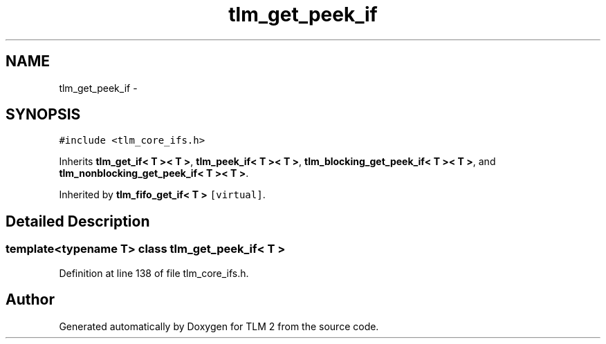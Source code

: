 .TH "tlm_get_peek_if" 3 "17 Oct 2007" "Version 1" "TLM 2" \" -*- nroff -*-
.ad l
.nh
.SH NAME
tlm_get_peek_if \- 
.SH SYNOPSIS
.br
.PP
\fC#include <tlm_core_ifs.h>\fP
.PP
Inherits \fBtlm_get_if< T >< T >\fP, \fBtlm_peek_if< T >< T >\fP, \fBtlm_blocking_get_peek_if< T >< T >\fP, and \fBtlm_nonblocking_get_peek_if< T >< T >\fP.
.PP
Inherited by \fBtlm_fifo_get_if< T >\fP\fC [virtual]\fP.
.PP
.SH "Detailed Description"
.PP 

.SS "template<typename T> class tlm_get_peek_if< T >"

.PP
Definition at line 138 of file tlm_core_ifs.h.

.SH "Author"
.PP 
Generated automatically by Doxygen for TLM 2 from the source code.
